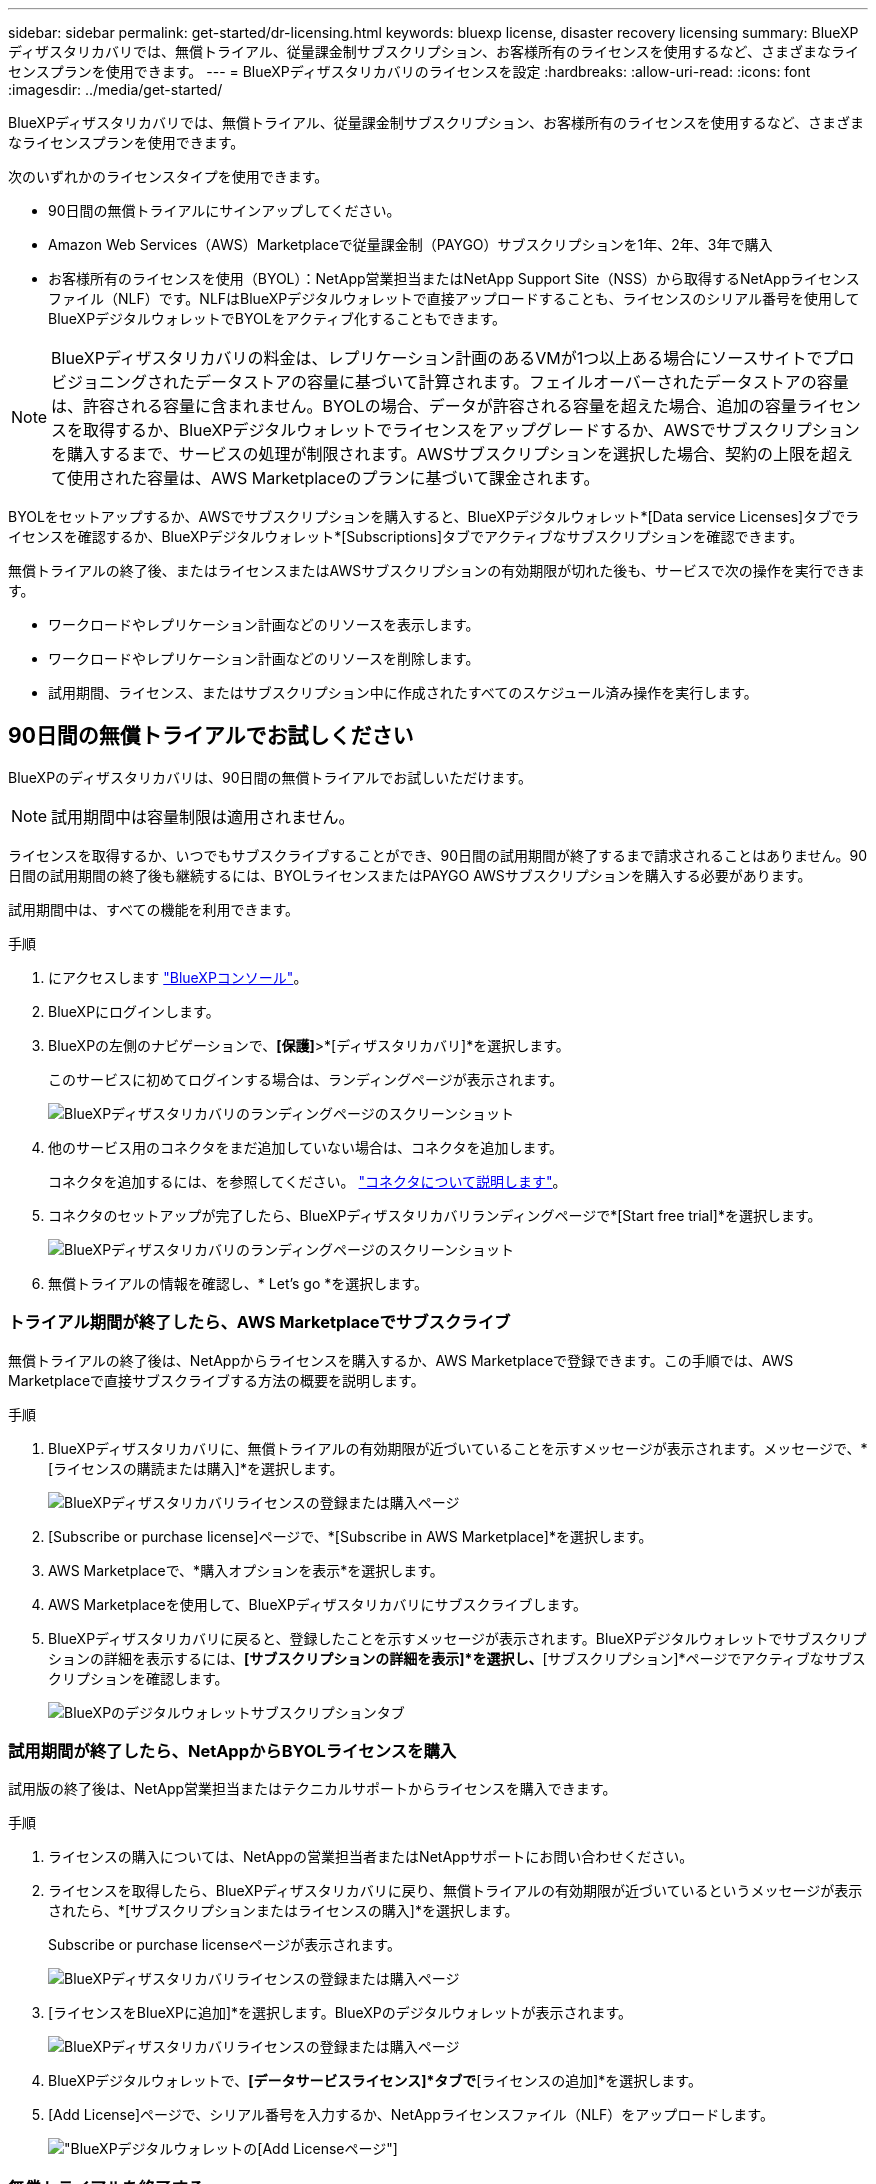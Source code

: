 ---
sidebar: sidebar 
permalink: get-started/dr-licensing.html 
keywords: bluexp license, disaster recovery licensing 
summary: BlueXPディザスタリカバリでは、無償トライアル、従量課金制サブスクリプション、お客様所有のライセンスを使用するなど、さまざまなライセンスプランを使用できます。 
---
= BlueXPディザスタリカバリのライセンスを設定
:hardbreaks:
:allow-uri-read: 
:icons: font
:imagesdir: ../media/get-started/


[role="lead"]
BlueXPディザスタリカバリでは、無償トライアル、従量課金制サブスクリプション、お客様所有のライセンスを使用するなど、さまざまなライセンスプランを使用できます。

次のいずれかのライセンスタイプを使用できます。

* 90日間の無償トライアルにサインアップしてください。
* Amazon Web Services（AWS）Marketplaceで従量課金制（PAYGO）サブスクリプションを1年、2年、3年で購入
* お客様所有のライセンスを使用（BYOL）：NetApp営業担当またはNetApp Support Site（NSS）から取得するNetAppライセンスファイル（NLF）です。NLFはBlueXPデジタルウォレットで直接アップロードすることも、ライセンスのシリアル番号を使用してBlueXPデジタルウォレットでBYOLをアクティブ化することもできます。



NOTE: BlueXPディザスタリカバリの料金は、レプリケーション計画のあるVMが1つ以上ある場合にソースサイトでプロビジョニングされたデータストアの容量に基づいて計算されます。フェイルオーバーされたデータストアの容量は、許容される容量に含まれません。BYOLの場合、データが許容される容量を超えた場合、追加の容量ライセンスを取得するか、BlueXPデジタルウォレットでライセンスをアップグレードするか、AWSでサブスクリプションを購入するまで、サービスの処理が制限されます。AWSサブスクリプションを選択した場合、契約の上限を超えて使用された容量は、AWS Marketplaceのプランに基づいて課金されます。

BYOLをセットアップするか、AWSでサブスクリプションを購入すると、BlueXPデジタルウォレット*[Data service Licenses]タブでライセンスを確認するか、BlueXPデジタルウォレット*[Subscriptions]タブでアクティブなサブスクリプションを確認できます。

無償トライアルの終了後、またはライセンスまたはAWSサブスクリプションの有効期限が切れた後も、サービスで次の操作を実行できます。

* ワークロードやレプリケーション計画などのリソースを表示します。
* ワークロードやレプリケーション計画などのリソースを削除します。
* 試用期間、ライセンス、またはサブスクリプション中に作成されたすべてのスケジュール済み操作を実行します。




== 90日間の無償トライアルでお試しください

BlueXPのディザスタリカバリは、90日間の無償トライアルでお試しいただけます。


NOTE: 試用期間中は容量制限は適用されません。

ライセンスを取得するか、いつでもサブスクライブすることができ、90日間の試用期間が終了するまで請求されることはありません。90日間の試用期間の終了後も継続するには、BYOLライセンスまたはPAYGO AWSサブスクリプションを購入する必要があります。

試用期間中は、すべての機能を利用できます。

.手順
. にアクセスします https://console.bluexp.netapp.com/["BlueXPコンソール"^]。
. BlueXPにログインします。
. BlueXPの左側のナビゲーションで、*[保護]*>*[ディザスタリカバリ]*を選択します。
+
このサービスに初めてログインする場合は、ランディングページが表示されます。

+
image:draas-landing.png["BlueXPディザスタリカバリのランディングページのスクリーンショット"]

. 他のサービス用のコネクタをまだ追加していない場合は、コネクタを追加します。
+
コネクタを追加するには、を参照してください。 https://docs.netapp.com/us-en/bluexp-setup-admin/concept-connectors.html["コネクタについて説明します"^]。

. コネクタのセットアップが完了したら、BlueXPディザスタリカバリランディングページで*[Start free trial]*を選択します。
+
image:draas-landing-trial.png["BlueXPディザスタリカバリのランディングページのスクリーンショット"]

. 無償トライアルの情報を確認し、* Let's go *を選択します。




=== トライアル期間が終了したら、AWS Marketplaceでサブスクライブ

無償トライアルの終了後は、NetAppからライセンスを購入するか、AWS Marketplaceで登録できます。この手順では、AWS Marketplaceで直接サブスクライブする方法の概要を説明します。

.手順
. BlueXPディザスタリカバリに、無償トライアルの有効期限が近づいていることを示すメッセージが表示されます。メッセージで、*[ライセンスの購読または購入]*を選択します。
+
image:draas-license-subscribe.png["BlueXPディザスタリカバリライセンスの登録または購入ページ"]

. [Subscribe or purchase license]ページで、*[Subscribe in AWS Marketplace]*を選択します。
. AWS Marketplaceで、*購入オプションを表示*を選択します。
. AWS Marketplaceを使用して、BlueXPディザスタリカバリにサブスクライブします。
. BlueXPディザスタリカバリに戻ると、登録したことを示すメッセージが表示されます。BlueXPデジタルウォレットでサブスクリプションの詳細を表示するには、*[サブスクリプションの詳細を表示]*を選択し、*[サブスクリプション]*ページでアクティブなサブスクリプションを確認します。
+
image:digital-wallet-subscriptions.png["BlueXPのデジタルウォレットサブスクリプションタブ"]





=== 試用期間が終了したら、NetAppからBYOLライセンスを購入

試用版の終了後は、NetApp営業担当またはテクニカルサポートからライセンスを購入できます。

.手順
. ライセンスの購入については、NetAppの営業担当者またはNetAppサポートにお問い合わせください。
. ライセンスを取得したら、BlueXPディザスタリカバリに戻り、無償トライアルの有効期限が近づいているというメッセージが表示されたら、*[サブスクリプションまたはライセンスの購入]*を選択します。
+
Subscribe or purchase licenseページが表示されます。

+
image:draas-license-subscribe-NetApp-option.png["BlueXPディザスタリカバリライセンスの登録または購入ページ"]

. [ライセンスをBlueXPに追加]*を選択します。BlueXPのデジタルウォレットが表示されます。
+
image:digital-wallet-data-services-licenses-tab.png["BlueXPディザスタリカバリライセンスの登録または購入ページ"]

. BlueXPデジタルウォレットで、*[データサービスライセンス]*タブで*[ライセンスの追加]*を選択します。
. [Add License]ページで、シリアル番号を入力するか、NetAppライセンスファイル（NLF）をアップロードします。
+
image:byol-digital-wallet-license-add.png["BlueXPデジタルウォレットの[Add License]ページ"]





=== 無償トライアルを終了する

無料トライアルはいつでも停止することも、有効期限が切れるまで待つこともできます。

.手順
. BlueXPのディザスタリカバリで、右上の*無償トライアル-詳細を表示*を選択します。
. ドロップダウンの詳細で*[End free trial]*を選択します。
+
image:draas-trial-end.png["無償トライアルの終了ページ"]

. すべてのデータを削除する場合は、[試用期間終了時にすべてのデータを削除する]をオンにします。
+
これにより、すべてのスケジュール、レプリケーションプラン、リソースグループ、vCenter、およびサイトが削除されます。監査データ、処理ログ、およびジョブ履歴は、製品の寿命が終わるまで保持されます。

+

NOTE: 無償トライアルを終了してもデータの削除を求められず、ライセンスやサブスクリプションを購入していない場合、無償トライアルの終了から60日後にBlueXPディザスタリカバリによってすべてのデータが削除されます。

. テキストボックスに「end trial」と入力します。
. [終了]*を選択します。




== AWSの従量課金制（PAYGO）サブスクリプションを使用

AWS MarketplaceのPAYGOサブスクリプションを使用する場合は、まずAWSでセットアップしてからBlueXPでセットアップする必要があります。

AWSでPAYGOサブスクリプションを設定するには、次の手順を実行します。

* <<パート1 AWSでPAYGOサブスクリプションを設定する>>
* <<パート2 BlueXPでPAYGOサブスクリプションを設定する>>
* <<Part 3a Associate the new SaaS Marketplace subscription with AWS credentials>> または
+
<<Part 3b Associate the new SaaS Marketplace subscription with AWS credentials for annual contracts>>。





==== パート1 AWSでPAYGOサブスクリプションを設定する

AWSでPAYGOサブスクリプションを設定する手順の概要を次に示します。

詳細については、を参照してください。 https://docs.netapp.com/us-en/bluexp-setup-admin/task-adding-aws-accounts.html["BlueXPのAWSクレデンシャルとマーケットプレイスサブスクリプションを管理"^]。

.作業を開始する前に
NetAppセールスチームと連携し、オファーのリンクを取得しておく必要があります。また、次の説明に従って、オファーを承諾する権限を持っている必要があります。 https://docs.aws.amazon.com/marketplace/latest/buyerguide/buyer-iam-users-groups-policies.html["AWS Marketplaceサブスクリプションへのアクセスの制御"^]。

.手順
. AWSコンソールでNetApp BlueXP向けAWS Marketplaceプライベートオファーに同意します。
+
次の情報を参照してください。

+
** https://aws.amazon.com/blogs/awsmarketplace/access-your-private-offers-aws-marketplace-console/["AWS Marketplaceコンソールからプライベートオファーにアクセス"^]。
** https://docs.aws.amazon.com/marketplace/latest/buyerguide/private-offers-page.html#private-offers-page-permissions["プライベートオファーページを表示するために必要な権限"^]。


. プライベートオファーの詳細を確認し、契約内容と一致することを確認します。
+

CAUTION: [サブスクライブ]*をクリックすると請求が開始されるため、情報に誤りがある場合は、プライベートオファーに同意せずにNetApp販売担当者に連絡してください。

. オファー情報が正しいことを確認したら、* Subscribe *を選択します。
+
オファーが契約リストを使用している場合は、サービスごとのユニット数も入力します。次に、*契約の作成*を選択してプライベートオファーを受け入れることができます。

. ポップアップで*[アカウントのセットアップ]*を選択すると、NetApp BlueXPコンソールにリダイレクトされ、BlueXP Marketplaceサブスクリプションの設定が完了します。
+
オファーに契約リストが使用されている場合は、*購入オプションの表示*を選択し、*アカウントの設定*を選択します。





==== パート2 BlueXPでPAYGOサブスクリプションを設定する

AWSコンソールでプライベートオファーを承諾すると、BlueXPコンソールに移動します。

.手順
. BlueXPコンソールで、次の手順を実行します。
+
.. SaaS Marketplaceサブスクリプションの表示名を入力します。
.. このMarketplaceサブスクリプションへのアクセス権を持つNetApp BlueXPアカウントを選択します。
.. 1つのNetApp BlueXPアカウントの既存のSaaS Marketplaceサブスクリプションを、新しく作成したサブスクリプションに置き換えるには、[既存のサブスクリプションを置き換える]*を選択します。BlueXPは、アカウント内のすべてのクラウドクレデンシャルの既存のサブスクリプションを、この新しいサブスクリプションに置き換えます。
+

NOTE: 置き換えオプションは、1つのNetApp BlueXPアカウントに限定されます。複数のBlueXPアカウントを同じSaaS Marketplaceサブスクリプションに関連付ける場合は、アカウントを個別に設定する必要があります。

+

NOTE: SaaS Marketplaceサブスクリプションに一度もクラウドクレデンシャルが関連付けられていない場合は、この手順の次のパートに従ってクラウドクレデンシャルを設定する必要があります。



. [保存]*と[完了]*を選択します。
. 次のパート3に進みます。
+
** <<パート3a新しいMarketplaceサブスクリプションをAWSクレデンシャルに関連付ける>>
** <<パート3b新しいMarketplaceサブスクリプションとAWSクレデンシャルを関連付ける（年間契約）>>。






==== パート3a新しいMarketplaceサブスクリプションをAWSクレデンシャルに関連付ける

このパート3では、AWSでのライセンスのセットアップについて説明します。


NOTE: 年間契約の場合は、こちらをクリックしてください。
<<Part 3b Associate the new SaaS Marketplace subscription with AWS credentials for annual contracts>>。

.手順
. にアクセスします https://console.bluexp.netapp.com["NetApp BlueXPコンソール"]。
. サブスクリプションの詳細を確認します。
+
.. 左側のペインで、* Governance *>* Digital Wallet *を選択します。
.. [サブスクリプション]タブを選択します。
+
image:paygo-digitalwallet-subscriptions.png["BlueXPデジタルウォレットサブスクリプションページ"]

.. パート1で追加したSaaS Marketplaceサブスクリプションを探し、これが正しいプランであることを確認します。


. AWSサブスクリプションの行を探し、行を展開して詳細を表示し、プライベートオファーがBlueXPアカウントに正常に関連付けられたことを確認します。
+
AWS Marketplaceの制限により、AWSコンソール以外では利用できないサービスの詳細があります。いずれかのフィールドに「N/A」と表示されている場合は、AWSコンソールから情報を取得できず、間違いではありません。AWSコンソールで情報を確認することもできます。

. BlueXPコンソールの右上にある*[設定]*歯車を選択し、*[クレデンシャル]*を選択します。
+
image:paygo-digitalwallet-settings.png["BlueXPデジタルウォレットの[Settings]メニュー"]

. 新しいSaaS Marketplaceサブスクリプションに関連付ける一連のクレデンシャルを探します。
+

TIP: これらが正しいことを確認するには、上の*[表示]*をクリックします。

. [アクション]*オプションを選択し、*[サブスクリプションの関連付け]*を選択します。
. [Marketplace Subscription]ドロップダウンメニューでプライベートオファーを選択し、*[Associate]*を選択します。
+

NOTE: AWSクレデンシャルに関連するMarketplaceの料金は、関連付けたSaaS Marketplaceサブスクリプションで請求されるようになりました。年間契約を使用する場合は、これらのAWSクレデンシャルに関連するインフラコストが年間契約の使用量としてカウントされます。

. このSaaS Marketplaceサブスクリプションに関連付けるBlueXPアカウントの他のAWSクレデンシャルについて、上記の手順を繰り返します。
+
.. 他のBlueXPアカウントのAWSクレデンシャルを使用する場合は、BlueXPコンソールの上部にある*[Account]*オプションを使用してアカウントを切り替え、同じ手順を繰り返します。
.. 他のBlueXPコネクタに関連するAWSクレデンシャルを使用する場合は、BlueXPコンソール上部の* connector *オプションを使用してコネクタを切り替え、同じ手順を繰り返します。






==== パート3b新しいMarketplaceサブスクリプションとAWSクレデンシャルを関連付ける（年間契約）

年間契約を使用している場合、BlueXPデジタルウォレットの情報は多少異なります。

. にアクセスします https://console.bluexp.netapp.com["NetApp BlueXPコンソール"]。
. サブスクリプションの詳細を確認します。
+
.. 左側のペインで、* Governance *>* Digital Wallet *を選択します。
.. [サブスクリプション]タブを選択します。
+
image:paygo-digitalwallet-subscriptions-annualcontract.png["年間契約を示すBlueXPデジタルウォレットサブスクリプションページ"]

.. パート1で追加したSaaS Marketplaceサブスクリプションを探し、これが正しいプランであることを確認します。


. AWS年間契約サブスクリプションの行を探し、行を展開して詳細を表示し、プライベートオファーがBlueXPアカウントに正常に関連付けられたことを確認します。
+
image:paygo-digitalwallet-subscriptions-annualcontract-associate.png["BlueXPデジタルウォレットサブスクリプションページ（年間契約）"]

. その行の*アクション...*オプションを選択し、*サブスクリプションの関連付け*を選択します。
+
image:paygo-digitalwallet-subscriptions-annualcontract-associate-dialog.png["BlueXPデジタルウォレットサブスクリプションページ（年間契約）"]

. サブスクリプションに関連付けるアカウントを選択し、*[適用]*を選択します。
+

NOTE: AWSクレデンシャルに関連するMarketplaceの料金は、関連付けたSaaS Marketplaceサブスクリプションで請求されるようになりました。年間契約を使用する場合は、これらのAWSクレデンシャルに関連するインフラコストが年間契約の使用量としてカウントされます。

. このSaaS Marketplaceサブスクリプションに関連付けるBlueXPアカウントの他のAWSクレデンシャルについて、上記の手順を繰り返します。
+
.. 他のBlueXPアカウントのAWSクレデンシャルを使用する場合は、BlueXPコンソールの上部にある*[Account]*オプションを使用してアカウントを切り替え、同じ手順を繰り返します。
.. 他のBlueXPコネクタに関連するAWSクレデンシャルを使用する場合は、BlueXPコンソール上部の* connector *オプションを使用してコネクタを切り替え、同じ手順を繰り返します。






==== BlueXPのDigital Wallet Subscriptionsビューの表示内容をカスタマイズ

[サブスクリプション]ページに表示される列をカスタマイズできます。たとえば、用語の情報を表示する場合に使用します。

.手順
. BlueXPデジタルウォレットサブスクリプションページで、右側のテーブルアイコンを選択します。
. 表示される列のリストで、テーブルに表示する列を選択します。
. * 適用 * を選択します。




== お客様所有のライセンスを使用（BYOL）

お客様所有のライセンスを使用（BYOL）する場合は、ライセンスの購入、NetAppライセンスファイル（NLF）の取得、BlueXPデジタルウォレットへのライセンスの追加が含まれます。



=== BlueXPディザスタリカバリライセンスを購入

BlueXPディザスタリカバリライセンスをお持ちでない場合は、ネットアップまでお問い合わせください。

. 次のいずれかを実行します。
+
** ライセンスの購入については、NetApp営業担当までお問い合わせください。
** ライセンスをリクエストするには、BlueXPの右下にあるチャットアイコンをクリックします。






=== BlueXPディザスタリカバリライセンスファイルの入手

BlueXPディザスタリカバリライセンスを購入したら、BlueXPディザスタリカバリのシリアル番号とNetApp Support Site（NSS）アカウントを入力するか、NetAppライセンスファイル（NLF）をアップロードしてライセンスをアクティブ化します。

NLFは、NetApp営業担当者またはNetApp Support Siteから入手できます。

.作業を開始する前に
開始する前に、次の情報が必要です。

* BlueXPディザスタリカバリのシリアル番号
+
この番号は、SOから確認するか、アカウントチームにお問い合わせください。

* BlueXPアカウントID
+
BlueXPアカウントIDを確認するには、BlueXPの上部にある*[アカウント]*ドロップダウンを選択し、アカウントの横にある*[アカウントの管理]*を選択します。アカウント ID は、 [ 概要 ] タブにあります。インターネットにアクセスできないプライベートモードのサイトでは、* account-DARKSITE1*を使用します。



.サポートサイトからNLFライセンスファイルを取得する手順
. にサインインします https://mysupport.netapp.com["NetApp Support Site"^]  をクリックし、* Systems *>* Software Licenses *を選択します。
+
image:byol-nss-licenses.png["NetApp Support Siteの[Software Licenses]ページ"]

. BlueXPディザスタリカバリライセンスのシリアル番号を入力します。
. [License Key]列で、[Get NetApp License File]*を選択します。
+
image:byol-nss-licenses-get.png["NetApp Support Siteの[Software Licenses]ページ"]

. BlueXPアカウントID（サポートサイトではテナントIDと呼ばれています）を入力し、*[送信]*を選択してライセンスファイルをダウンロードします。




=== BlueXPのデジタルウォレットにBlueXPディザスタリカバリライセンスを追加

BlueXPアカウント用のBlueXPディザスタリカバリライセンスを購入したら、BlueXPのデジタルウォレットにライセンスを追加する必要があります。

.手順
. BlueXPのメニューで、* Governance *>* Digital Wallet *>* Data Services Licenses *を選択します。
+
image:byol-digital-wallet-dataserviceslicenses-tab.png["NetApp BlueXPデジタルウォレットデータサービスの[ライセンス]タブ"]

. 「 * ライセンスの追加 * 」を選択します。
+
image:byol-digital-wallet-license-add.png["NetApp BlueXPデジタルウォレットの[Add License]ページ"]

. [Add License]ページで、ライセンス情報を入力し、*[Add License]*を選択します。
+
** BlueXPライセンスのシリアル番号があり、NSSアカウントがわかっている場合は、*[シリアル番号の入力]*オプションを選択してその情報を入力します。
+
お使いのNetApp Support Siteのアカウントがドロップダウンリストにない場合は、 https://docs.netapp.com/us-en/bluexp-setup-admin/task-adding-nss-accounts.html["NSSアカウントをBlueXPに追加します"^]。

** BlueXPライセンスファイル（ダークサイトにインストールされている場合に必要）がある場合は、*[ライセンスファイルのアップロード]*オプションを選択し、プロンプトに従ってファイルを添付します。




.結果
BlueXPデジタルウォレットに、ライセンスがあればディザスタリカバリが表示されるようになりました。

image:byol-digital-wallet-licenses-added.png["NetApp BlueXPデジタルウォレット"]



=== 有効期限が切れたときにBlueXPライセンスを更新する

ライセンス期間が有効期限に近づいている場合や、ライセンス容量が上限に近づいている場合は、BlueXPのディザスタリカバリUIに通知されます。有効期限が切れる前にBlueXPディザスタリカバリライセンスを更新することで、スキャンしたデータへのアクセスが中断されることがありません。


TIP: このメッセージは、BlueXPのデジタルウォレットと https://docs.netapp.com/us-en/bluexp-setup-admin/task-monitor-cm-operations.html#monitoring-operations-status-using-the-notification-center["通知"]。

.手順
. BlueXPの右下にあるチャットアイコンを選択して、特定のシリアル番号について契約期間の延長やライセンスの容量の追加をリクエストします。また、電子メールを送信して、ライセンスの更新をリクエストすることもできます。
+
ライセンスの料金を支払ってNetApp Support Site に登録すると、BlueXPデジタルウォレット内のライセンスが自動的に更新され、[Data Services Licenses]ページに5~10分後に変更が反映されます。

. BlueXPがライセンスを自動的に更新できない場合(たとえば、ダークサイトにインストールされている場合)、ライセンスファイルを手動でアップロードする必要があります。
+
.. ライセンスファイルはNetApp Support Siteから取得できます。
.. BlueXPのデジタルウォレットページの[Data Services Licenses]タブで、更新するサービスシリアル番号の*[Actions...*アイコンを選択し、*[Update License]*を選択します。
+
image:digital-wallet-licenses-expired.png["期限切れのライセンスが表示されているNetApp BlueXPデジタルウォレット"]




